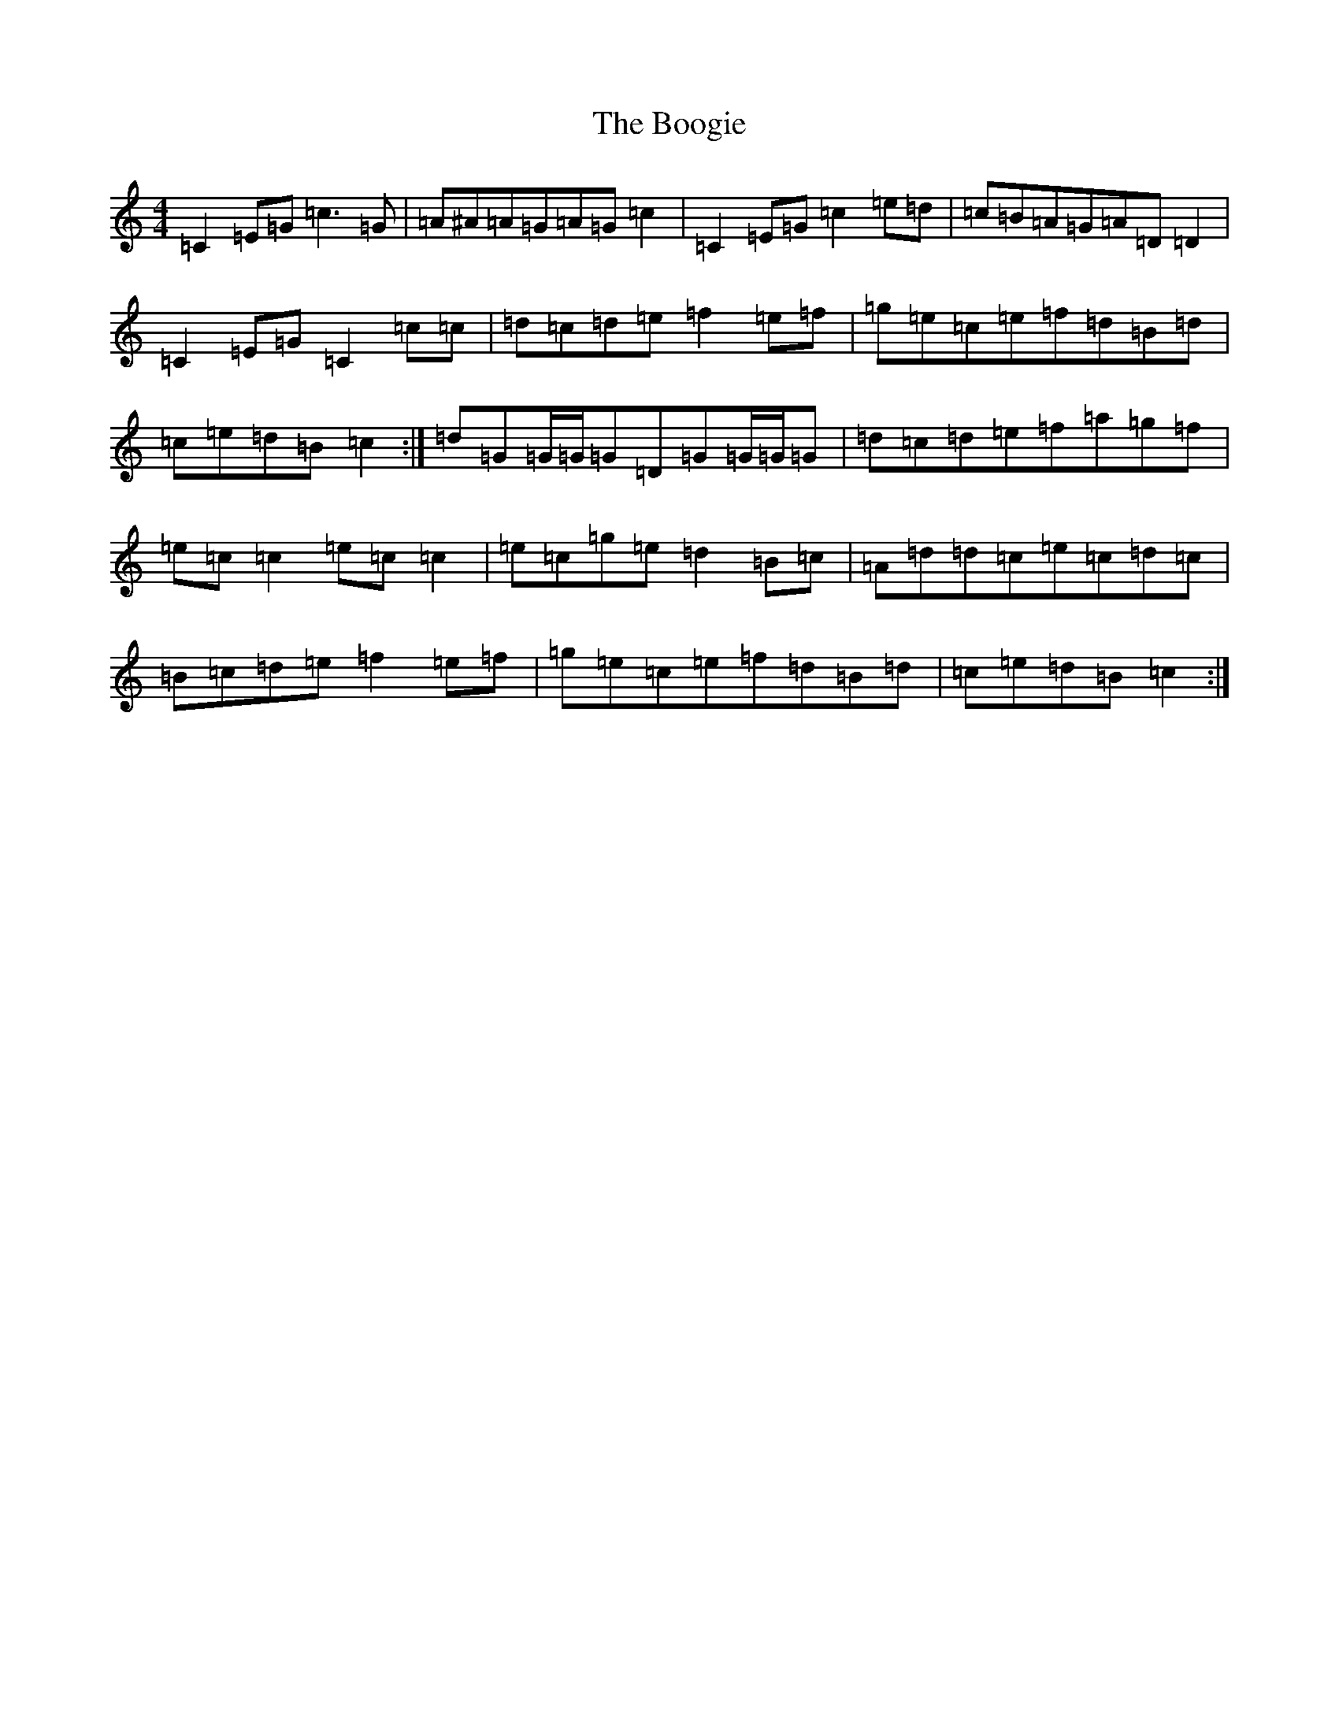 X: 2299
T: Boogie, The
S: https://thesession.org/tunes/1574#setting14983
Z: C Major
R: reel
M:4/4
L:1/8
K: C Major
=C2=E=G=c3=G|=A^A=A=G=A=G=c2|=C2=E=G=c2=e=d|=c=B=A=G=A=D=D2|=C2=E=G=C2=c=c|=d=c=d=e=f2=e=f|=g=e=c=e=f=d=B=d|=c=e=d=B=c2:|=d=G=G/2=G/2=G=D=G=G/2=G/2=G|=d=c=d=e=f=a=g=f|=e=c=c2=e=c=c2|=e=c=g=e=d2=B=c|=A=d=d=c=e=c=d=c|=B=c=d=e=f2=e=f|=g=e=c=e=f=d=B=d|=c=e=d=B=c2:|